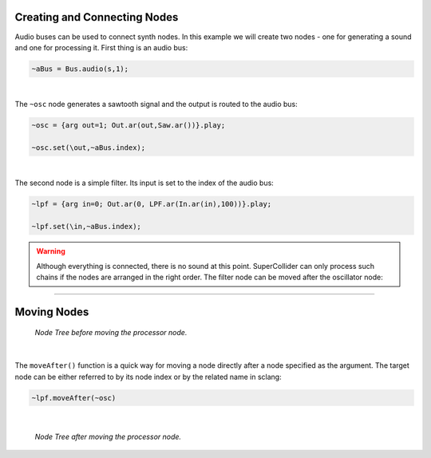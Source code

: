 .. title: Combining Nodes in SuperCollider
.. slug: combining-nodes-in-supercollider
.. date: 2020-11-05 13:47:06 UTC
.. tags:
.. category: basics:supercollider
.. priority: 4
.. link:
.. description:
.. type: text



Creating and Connecting Nodes
-----------------------------

Audio buses can be used to connect synth nodes. In this example we will create two nodes -
one for generating a sound and one for processing it. First thing is an audio bus:

.. code-block:: supercollider

    ~aBus = Bus.audio(s,1);


|

The ``~osc`` node generates a sawtooth signal and the output is routed to the audio bus:

.. code-block:: supercollider

    ~osc = {arg out=1; Out.ar(out,Saw.ar())}.play;

    ~osc.set(\out,~aBus.index);


|

The second node is a simple filter. Its input is set to the index of the audio bus:

.. code-block:: supercollider

    ~lpf = {arg in=0; Out.ar(0, LPF.ar(In.ar(in),100))}.play;

    ~lpf.set(\in,~aBus.index);


.. warning::

    Although everything is connected, there is no sound at this point.
    SuperCollider can only process such chains if the nodes are arranged in the
    right order. The filter node can be moved after the oscillator node:

-----

Moving Nodes
------------

.. figure:: /images/basics/sc-order-1.png
    :width: 400

    *Node Tree before moving the processor node.*

|


The ``moveAfter()`` function is a quick way for moving a node directly after
a node specified as the argument. The target node can be either referred to by
its node index or by the related name in sclang:

.. code-block:: supercollider

    ~lpf.moveAfter(~osc)

|



.. figure:: /images/basics/sc-order-2.png
    :width: 400

    *Node Tree after moving the processor node.*
